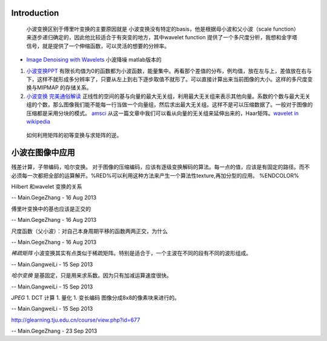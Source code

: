 Introduction
============

   小波变换区别于傅里叶变换的主要原因就是 小波变换没有特定的basis，他是根据母小波和父小波（scale function）来逐步递归确定的，因此他比较适合于有突变的地方，其中wavelet function 提供了一个多尺度分析，我想和金字塔信号，就是提供了一个伸缩函数，可以灵活的想要的分辨率。

* `Image Denoising with Wavelets <https://www.ceremade.dauphine.fr/~peyre/numerical-tour/tours/denoisingwav&#95;2&#95;wavelet&#95;2d/>`_  小波降噪 matlab版本的
#. `小波变换PPT <http://wenku.baidu.com/view/dcae2730ee06eff9aef8076a.html>`_  有限长均值为0的函数都为小波函数，能量集中。再看那个差值的分布，例均值，放在左与上，差值放在右与下，这样不就形成多分辨率了，只要从左上到右下逐步取值不就形了。可以直接计算出来当前图像的大小。这样的多尺度变换与MIPMAP 的存储关系。
#. `小波变换 完美通俗解读 <http://blog.sina.com.cn/s/blog&#95;5d942c720100q6sd.html>`_  正线性的空间的基与向量的最大无关组，利用最大无关组来表示其他向量。系数的个数与最大无关组的个数，那么图像我们能不能每一行当做一个向量组，然后求出最大无关组。这样不是可以压缩数据了。一般对于图像的压缩都是采用分块的模式。 `amsci <http://www-math.mit.edu/~gs/papers/amsci.pdf>`_  从这一篇文章中我们可以看从向量的无关组来延伸出来的，Haar矩阵。`wavelet in wikipedia <http://en.wikipedia.org/wiki/Wavelet>`_ 
  如何利用矩阵的初等变换与求矩阵的逆。



小波在图像中应用
========================

残差计算，子带编码，哈尔变换。
对于图像的压缩编码，应该有逐级变换解码的算法。每一点的值，应该是有固定的路径。而不必须每一次都把全部的运算解开。%RED%可以利用这种方法来产生一个算法性texture,再加分型的应用。 %ENDCOLOR%




Hilbert 和wavelet 变换的关系

-- Main.GegeZhang - 16 Aug 2013


傅里叶变换中的基也应该是正交的

-- Main.GegeZhang - 16 Aug 2013


尺度函数（父小波）：对自己本身周期平移的函数两两正交，为什么

-- Main.GegeZhang - 16 Aug 2013


*稀疏矩阵*
小波变换其实有点类似于稀疏矩阵。特别是适合于，一个主波在不同的段有不同的波形组成。

-- Main.GangweiLi - 15 Sep 2013


*哈尔变换*
是基固定，只是用来求系数。因为只有加减运算速度很快。

-- Main.GangweiLi - 15 Sep 2013


*JPEG*
1. DCT 计算
1. 量化
1. 变长编码
图像分成8x8的像素块来进行的。

-- Main.GangweiLi - 15 Sep 2013


http://glearning.tju.edu.cn/course/view.php?id=677

-- Main.GegeZhang - 23 Sep 2013
